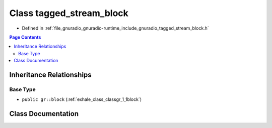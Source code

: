 .. _exhale_class_classgr_1_1tagged__stream__block:

Class tagged_stream_block
=========================

- Defined in :ref:`file_gnuradio_gnuradio-runtime_include_gnuradio_tagged_stream_block.h`


.. contents:: Page Contents
   :local:
   :backlinks: none


Inheritance Relationships
-------------------------

Base Type
*********

- ``public gr::block`` (:ref:`exhale_class_classgr_1_1block`)


Class Documentation
-------------------


.. doxygenclass:: gr::tagged_stream_block
   :project: gnuradio
   :members:
   :protected-members:
   :undoc-members: